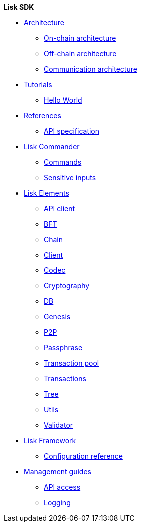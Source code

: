 .*Lisk SDK*
* xref:architecture/index.adoc[Architecture]
** xref:architecture/on-chain-architecture.adoc[On-chain architecture]
** xref:architecture/off-chain-architecture.adoc[Off-chain architecture]
** xref:architecture/communication-architecture.adoc[Communication architecture]

////
* xref:explanations/consensus.adoc[Blockchain governance]
* xref:guides/app-development/index.adoc[Development guides]
** xref:setup.adoc[Prerequisites]
** xref:guides/app-development/configuration.adoc[Configuring the default application]
** xref:guides/app-development/custom-transactions.adoc[Creating a custom module]
** xref:guides/app-development/interact-with-api.adoc[Interacting with the application]
*** xref:guides/app-development/broadcast.adoc[Broadcasting a transaction]
** xref:guides/app-development/frontend.adoc[Creating a frontend]
** xref:guides/app-development/launch.adoc[Launching of the blockchain application]
////

* xref:tutorials/index.adoc[Tutorials]
** xref:tutorials/hello-world.adoc[Hello World]

////
** xref:tutorials/supply-chain/index.adoc[Supply Chain]
*** xref:tutorials/supply-chain/part1.adoc[Part 1: Installation & setup]
*** xref:tutorials/supply-chain/part2.adoc[Part 2: Track a packet on the blockchain]
*** xref:tutorials/supply-chain/part3.adoc[Part 3: A simple supply chain management system]
*** xref:tutorials/supply-chain/part4.adoc[Part 4: How to publish the application]
////
* xref:references/index.adoc[References]
** xref:references/api-specification.adoc[API specification]

//** xref:references/changelog.adoc[ChangeLog v4 to v5]
//** xref:migration.adoc[Migration guide v4 to v5]
** xref:references/lisk-commander/index.adoc[Lisk Commander]
*** xref:references/lisk-commander/commands.adoc[Commands]
*** xref:references/lisk-commander/sensitive-inputs.adoc[Sensitive inputs]
** xref:references/lisk-elements/index.adoc[Lisk Elements]
*** xref:references/lisk-elements/api-client.adoc[API client]
*** xref:references/lisk-elements/bft.adoc[BFT]
*** xref:references/lisk-elements/chain.adoc[Chain]
*** xref:references/lisk-elements/client.adoc[Client]
*** xref:references/lisk-elements/codec.adoc[Codec]
*** xref:references/lisk-elements/cryptography.adoc[Cryptography]
*** xref:references/lisk-elements/db.adoc[DB]
*** xref:references/lisk-elements/genesis.adoc[Genesis]
*** xref:references/lisk-elements/p2p.adoc[P2P]
*** xref:references/lisk-elements/passphrase.adoc[Passphrase]
*** xref:references/lisk-elements/transaction-pool.adoc[Transaction pool]
*** xref:references/lisk-elements/transactions.adoc[Transactions]
*** xref:references/lisk-elements/tree.adoc[Tree]
*** xref:references/lisk-elements/utils.adoc[Utils]
*** xref:references/lisk-elements/validator.adoc[Validator]
** xref:references/lisk-framework/index.adoc[Lisk Framework]
*** xref:references/config.adoc[Configuration reference]

////
** xref:references/changelog.adoc[ChangeLog v4 to v5]
** xref:migration.adoc[Migration guide v4 to v5]
////

* xref:guides/node-management/index.adoc[Management guides]
** xref:guides/node-management/api-access.adoc[API access]
** xref:guides/node-management/logging.adoc[Logging]
